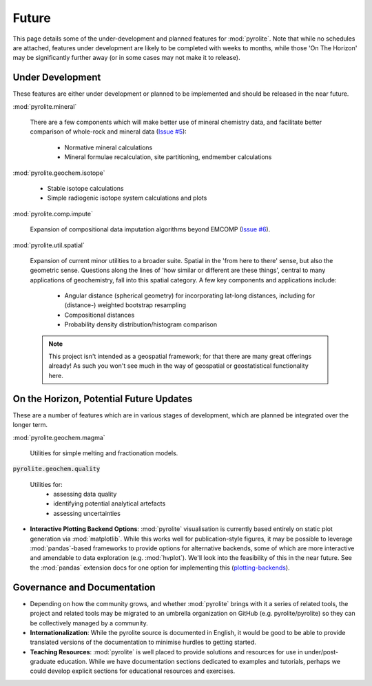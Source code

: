 Future
========

This page details some of the under-development and planned features for
:mod:`pyrolite`. Note that while no schedules are attached, features under development
are likely to be completed with weeks to months, while those 'On The Horizon' may be
significantly further away (or in some cases may not make it to release).

Under Development
-------------------

These features are either under development or planned to be implemented
and should be released in the near future.

:mod:`pyrolite.mineral`

  There are a few components which will make better use of mineral chemistry data,
  and facilitate better comparison of whole-rock and mineral data
  (`Issue #5 <https://github.com/morganjwilliams/pyrolite/issues/5>`__):

    * Normative mineral calculations
    * Mineral formulae recalculation, site partitioning, endmember calculations

:mod:`pyrolite.geochem.isotope`

  * Stable isotope calculations
  * Simple radiogenic isotope system calculations and plots

:mod:`pyrolite.comp.impute`

  Expansion of compositional data imputation algorithms beyond EMCOMP
  (`Issue #6 <https://github.com/morganjwilliams/pyrolite/issues/6>`__).

:mod:`pyrolite.util.spatial`

  Expansion of current minor utilities to a broader suite.
  Spatial in the 'from here to there' sense, but also the geometric sense.
  Questions along the lines of 'how similar or different are these things', central to
  many applications of geochemistry, fall into this spatial category.
  A few key components and applications include:

    * Angular distance (spherical geometry) for incorporating lat-long distances,
      including for (distance-) weighted bootstrap resampling
    * Compositional distances
    * Probability density distribution/histogram comparison

  .. note:: This project isn't intended as a geospatial framework; for that there are
            many great offerings already! As such you won't see much in the way of
            geospatial or geostatistical functionality here.


On the Horizon, Potential Future Updates
----------------------------------------

These are a number of features which are in various stages of development, which are
planned be integrated over the longer term.

:mod:`pyrolite.geochem.magma`

  Utilities for simple melting and fractionation models.

:code:`pyrolite.geochem.quality`

  Utilities for:
    * assessing data quality
    * identifying potential analytical artefacts
    * assessing uncertainties

* **Interactive Plotting Backend Options**: :mod:`pyrolite` visualisation is currently
  based entirely on static plot generation via :mod:`matplotlib`. While this works
  well for publication-style figures, it may be possible to leverage :mod:`pandas`-based
  frameworks to provide options for alternative backends, some of which are more
  interactive and amendable to data exploration (e.g. :mod:`hvplot`). We'll look into
  the feasibility of this in the near future. See the :mod:`pandas` extension docs for
  one option for implementing this
  (`plotting-backends <https://pandas.pydata.org/pandas-docs/stable/development/extending.html#plotting-backends>`__).


Governance and Documentation
------------------------------

* Depending on how the community grows, and whether :mod:`pyrolite` brings with it
  a series of related tools, the project and related tools may be migrated to an
  umbrella organization on GitHub (e.g. pyrolite/pyrolite) so they can be
  collectively managed by a community.

* **Internationalization**: While the pyrolite source is documented in English,
  it would be good to be able to provide translated versions of the documentation
  to minimise hurdles to getting started.

* **Teaching Resources**: :mod:`pyrolite` is well placed to provide solutions
  and resources for use in under/post-graduate education. While we have documentation
  sections dedicated to examples and tutorials, perhaps we could develop explicit
  sections for educational resources and exercises.
